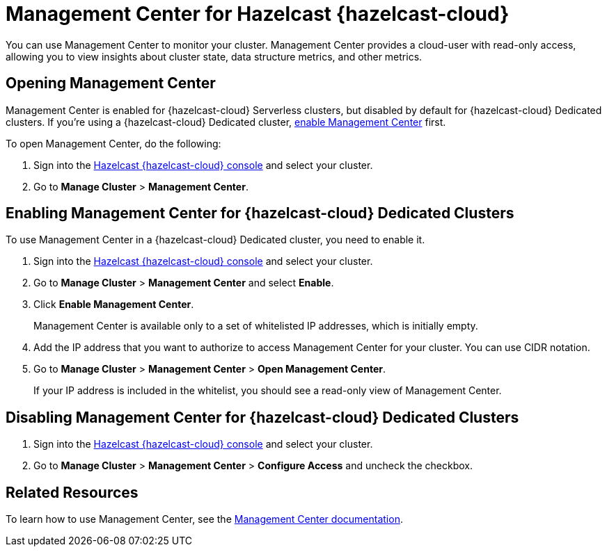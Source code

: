 = Management Center for Hazelcast {hazelcast-cloud}
:description: You can use Management Center to monitor your cluster. Management Center provides a cloud-user with read-only access, allowing you to view insights about cluster state, data structure metrics, and other metrics.

{description}

== Opening Management Center

Management Center is enabled for {hazelcast-cloud} Serverless clusters, but disabled by default for {hazelcast-cloud} Dedicated clusters. If you're using a {hazelcast-cloud} Dedicated cluster, <<enable, enable Management Center>> first.

To open Management Center, do the following:

. Sign into the link:{page-cloud-console}[Hazelcast {hazelcast-cloud} console] and select your cluster.

. Go to *Manage Cluster* > *Management Center*.

[[enable]]
== Enabling Management Center for {hazelcast-cloud} Dedicated Clusters

To use Management Center in a {hazelcast-cloud} Dedicated cluster, you need to enable it.

. Sign into the link:{page-cloud-console}[Hazelcast {hazelcast-cloud} console] and select your cluster.

. Go to *Manage Cluster* > *Management Center* and select *Enable*.

. Click *Enable Management Center*.
+
Management Center is available only to a set of whitelisted IP addresses, which is initially empty.

. Add the IP address that you want to authorize to access Management Center for your cluster. You can use CIDR notation.

. Go to *Manage Cluster* > *Management Center* > *Open Management Center*.
+
If your IP address is included in the whitelist, you should see a read-only view of Management Center.

== Disabling Management Center for {hazelcast-cloud} Dedicated Clusters

. Sign into the link:{page-cloud-console}[Hazelcast {hazelcast-cloud} console] and select your cluster.
. Go to *Manage Cluster* > *Management Center* > *Configure Access* and uncheck the checkbox.

== Related Resources

To learn how to use Management Center, see the xref:management-center:ROOT:index.adoc[Management Center documentation].
